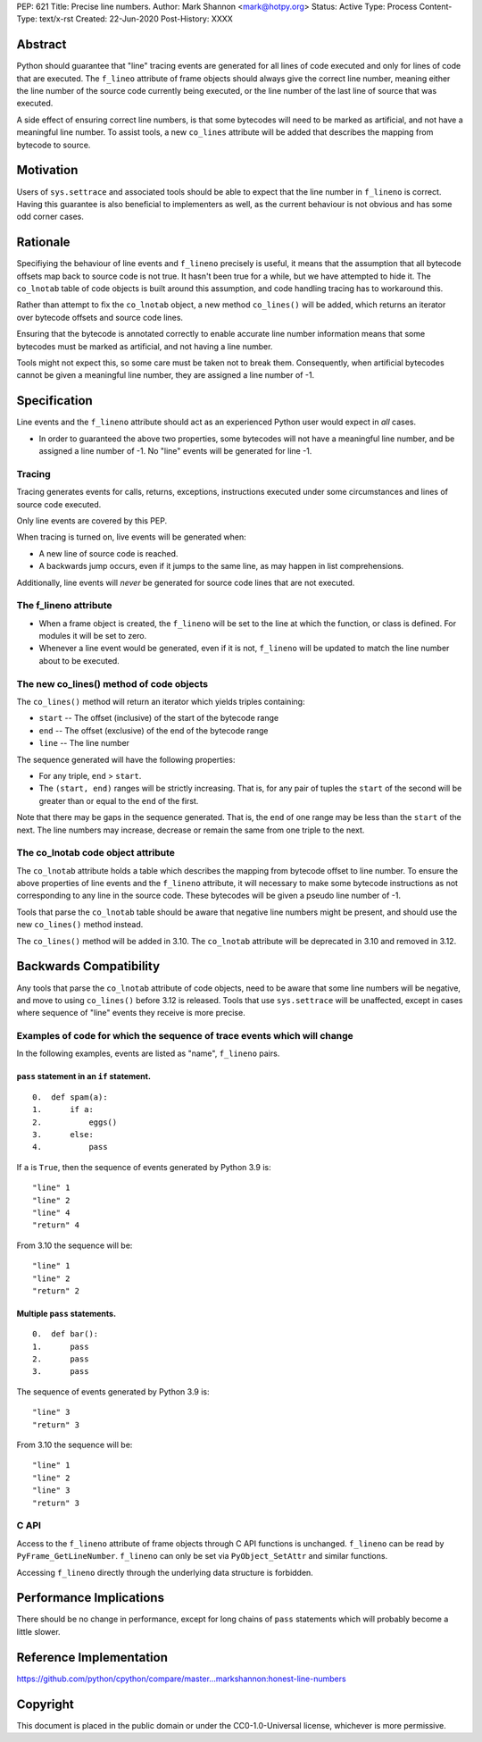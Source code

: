 PEP: 621
Title: Precise line numbers.
Author: Mark Shannon <mark@hotpy.org>
Status: Active
Type: Process
Content-Type: text/x-rst
Created: 22-Jun-2020
Post-History: XXXX


Abstract
========

Python should guarantee that "line" tracing events are generated for all lines of code executed and only for lines of
code that are executed. The ``f_lineo`` attribute of frame objects should always give the correct line number, meaning either the
line number of the source code currently being executed, or the line number of the last line of source that was executed.

A side effect of ensuring correct line numbers, is that some bytecodes will need to be marked as artificial, and not have a meaningful line number.
To assist tools, a new ``co_lines`` attribute will be added that describes the mapping from bytecode to source.

Motivation
==========

Users of ``sys.settrace`` and associated tools should be able to expect that the line number in ``f_lineno`` is correct.
Having this guarantee is also beneficial to implementers as well, as the current behaviour is not obvious and has some odd corner cases.

Rationale
=========

Specifiying the behaviour of line events and ``f_lineno`` precisely is useful,
it means that the assumption that all bytecode offsets map back to source code is not true.
It hasn't been true for a while, but we have attempted to hide it.
The ``co_lnotab`` table of code objects is built around this assumption,
and code handling tracing has to workaround this.

Rather than attempt to fix the ``co_lnotab`` object, a new method
``co_lines()`` will be added, which returns an iterator over bytecode offsets and source code lines.

Ensuring that the bytecode is annotated correctly to enable accurate line number information means that
some bytecodes must be marked as artificial, and not having a line number.

Tools might not expect this, so some care must be taken not to break them. 
Consequently, when artificial bytecodes cannot be given a meaningful line number, they are assigned a line number of -1.

Specification
=============

Line events and the ``f_lineno`` attribute should act as an experienced Python user would expect in *all* cases.

* In order to guaranteed the above two properties, some bytecodes will not have a meaningful line number, and be assigned a line number of -1.
  No "line" events will be generated for line -1.

Tracing
'''''''

Tracing generates events for calls, returns, exceptions, instructions executed under some circumstances and lines of source code executed.

Only line events are covered by this PEP. 

When tracing is turned on, live events will be generated when:

* A new line of source code is reached.
* A backwards jump occurs, even if it jumps to the same line, as may happen in list comprehensions.

Additionally, line events will *never* be generated for source code lines that are not executed.

The f_lineno attribute
''''''''''''''''''''''

* When a frame object is created, the ``f_lineno`` will be set to the line
  at which the function, or class is defined. For modules it will be set to zero.
* Whenever a line event would be generated, even if it is not, ``f_lineno`` will be updated to match the line number about to be executed.

The new co_lines() method of code objects
'''''''''''''''''''''''''''''''''''''''''

The ``co_lines()`` method will return an iterator which yields triples containing:

* ``start`` -- The offset (inclusive) of the start of the bytecode range
* ``end`` -- The offset (exclusive) of the end of the bytecode range
* ``line`` -- The line number

The sequence generated will have the following properties:

* For any triple, ``end`` > ``start``.
* The ``(start, end)`` ranges will be strictly increasing.
  That is, for any pair of tuples the ``start`` of the second
  will be greater than or equal to the ``end`` of the first.

Note that there may be gaps in the sequence generated. That is, the ``end`` of one range may be less than the ``start`` of the next.
The line numbers may increase, decrease or remain the same from one triple to the next.

The co_lnotab code object attribute
'''''''''''''''''''''''''''''''''''

The ``co_lnotab`` attribute holds a table which describes the mapping from bytecode offset to line number.
To ensure the above properties of line events and the ``f_lineno`` attribute,
it will necessary to make some bytecode instructions as not corresponding to any line in the source code.
These bytecodes will be given a pseudo line number of -1.

Tools that parse the ``co_lnotab`` table should be aware that negative line numbers might be present,
and should use the new ``co_lines()`` method instead.

The ``co_lines()`` method will be added in 3.10. The ``co_lnotab`` attribute will be deprecated in 3.10 and removed in 3.12.


Backwards Compatibility
=======================

Any tools that parse the ``co_lnotab`` attribute of code objects, need to be aware that some line numbers will be negative, and
move to using ``co_lines()`` before 3.12 is released.
Tools that use ``sys.settrace`` will be unaffected, except in cases where sequence of "line" events they receive is more precise.


Examples of code for which the sequence of trace events which will change
'''''''''''''''''''''''''''''''''''''''''''''''''''''''''''''''''''''''''

In the following examples, events are listed as "name", ``f_lineno`` pairs.


``pass`` statement in an ``if`` statement.
------------------------------------------
 
::

  0.  def spam(a):
  1.      if a:
  2.          eggs()
  3.      else:
  4.          pass

If ``a`` is ``True``, then the sequence of events generated by Python 3.9 is::

  "line" 1
  "line" 2
  "line" 4
  "return" 4

From 3.10 the sequence will be::

  "line" 1
  "line" 2
  "return" 2

Multiple ``pass`` statements.
-----------------------------

::

  0.  def bar():
  1.      pass
  2.      pass
  3.      pass

The sequence of events generated by Python 3.9 is::
  
  "line" 3
  "return" 3

From 3.10 the sequence will be::

  "line" 1
  "line" 2
  "line" 3
  "return" 3

C API
'''''

Access to the ``f_lineno`` attribute of frame objects through C API functions is unchanged.
``f_lineno`` can be read by ``PyFrame_GetLineNumber``. ``f_lineno`` can only be set via ``PyObject_SetAttr`` and similar functions.

Accessing ``f_lineno`` directly through the underlying data structure is forbidden.


Performance Implications
========================

There should be no change in performance, except for long chains of ``pass`` statements which will probably become a little slower.


Reference Implementation
========================

https://github.com/python/cpython/compare/master...markshannon:honest-line-numbers


Copyright
=========

This document is placed in the public domain or under the
CC0-1.0-Universal license, whichever is more permissive.



..
    Local Variables:
    mode: indented-text
    indent-tabs-mode: nil
    sentence-end-double-space: t
    fill-column: 70
    coding: utf-8
    End:

